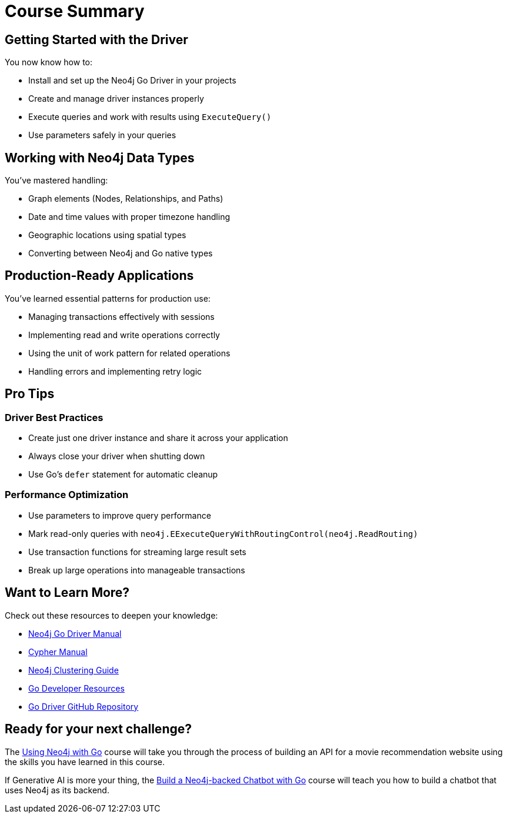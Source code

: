 = Course Summary


== Getting Started with the Driver

You now know how to:

* Install and set up the Neo4j Go Driver in your projects
* Create and manage driver instances properly
* Execute queries and work with results using `ExecuteQuery()`
* Use parameters safely in your queries

== Working with Neo4j Data Types

You've mastered handling:

* Graph elements (Nodes, Relationships, and Paths)
* Date and time values with proper timezone handling
* Geographic locations using spatial types
* Converting between Neo4j and Go native types

== Production-Ready Applications

You've learned essential patterns for production use:

* Managing transactions effectively with sessions
* Implementing read and write operations correctly
* Using the unit of work pattern for related operations
* Handling errors and implementing retry logic

== Pro Tips

=== Driver Best Practices

* Create just one driver instance and share it across your application
* Always close your driver when shutting down
* Use Go's `defer` statement for automatic cleanup

=== Performance Optimization

* Use parameters to improve query performance
* Mark read-only queries with `neo4j.EExecuteQueryWithRoutingControl(neo4j.ReadRouting)`
* Use transaction functions for streaming large result sets
* Break up large operations into manageable transactions



== Want to Learn More?

Check out these resources to deepen your knowledge:

* link:https://neo4j.com/docs/go-manual/current/[Neo4j Go Driver Manual]
* link:https://neo4j.com/docs/cypher-manual/current/[Cypher Manual]
* link:https://neo4j.com/docs/operations-manual/current/clustering/[Neo4j Clustering Guide]
* link:https://neo4j.com/developer/go/[Go Developer Resources]
* link:https://github.com/neo4j/neo4j-go-driver[Go Driver GitHub Repository]



== Ready for your next challenge?

The link:/courses/drivers-go/?ref=summary[Using Neo4j with Go^] course will take you through the process of building an API for a movie recommendation website using the skills you have learned in this course.

If Generative AI is more your thing, the link:https://graphacademy.neo4j.com/courses/llm-chatbot-go/?ref=summary[Build a Neo4j-backed Chatbot with Go^] course will teach you how to build a chatbot that uses Neo4j as its backend.
